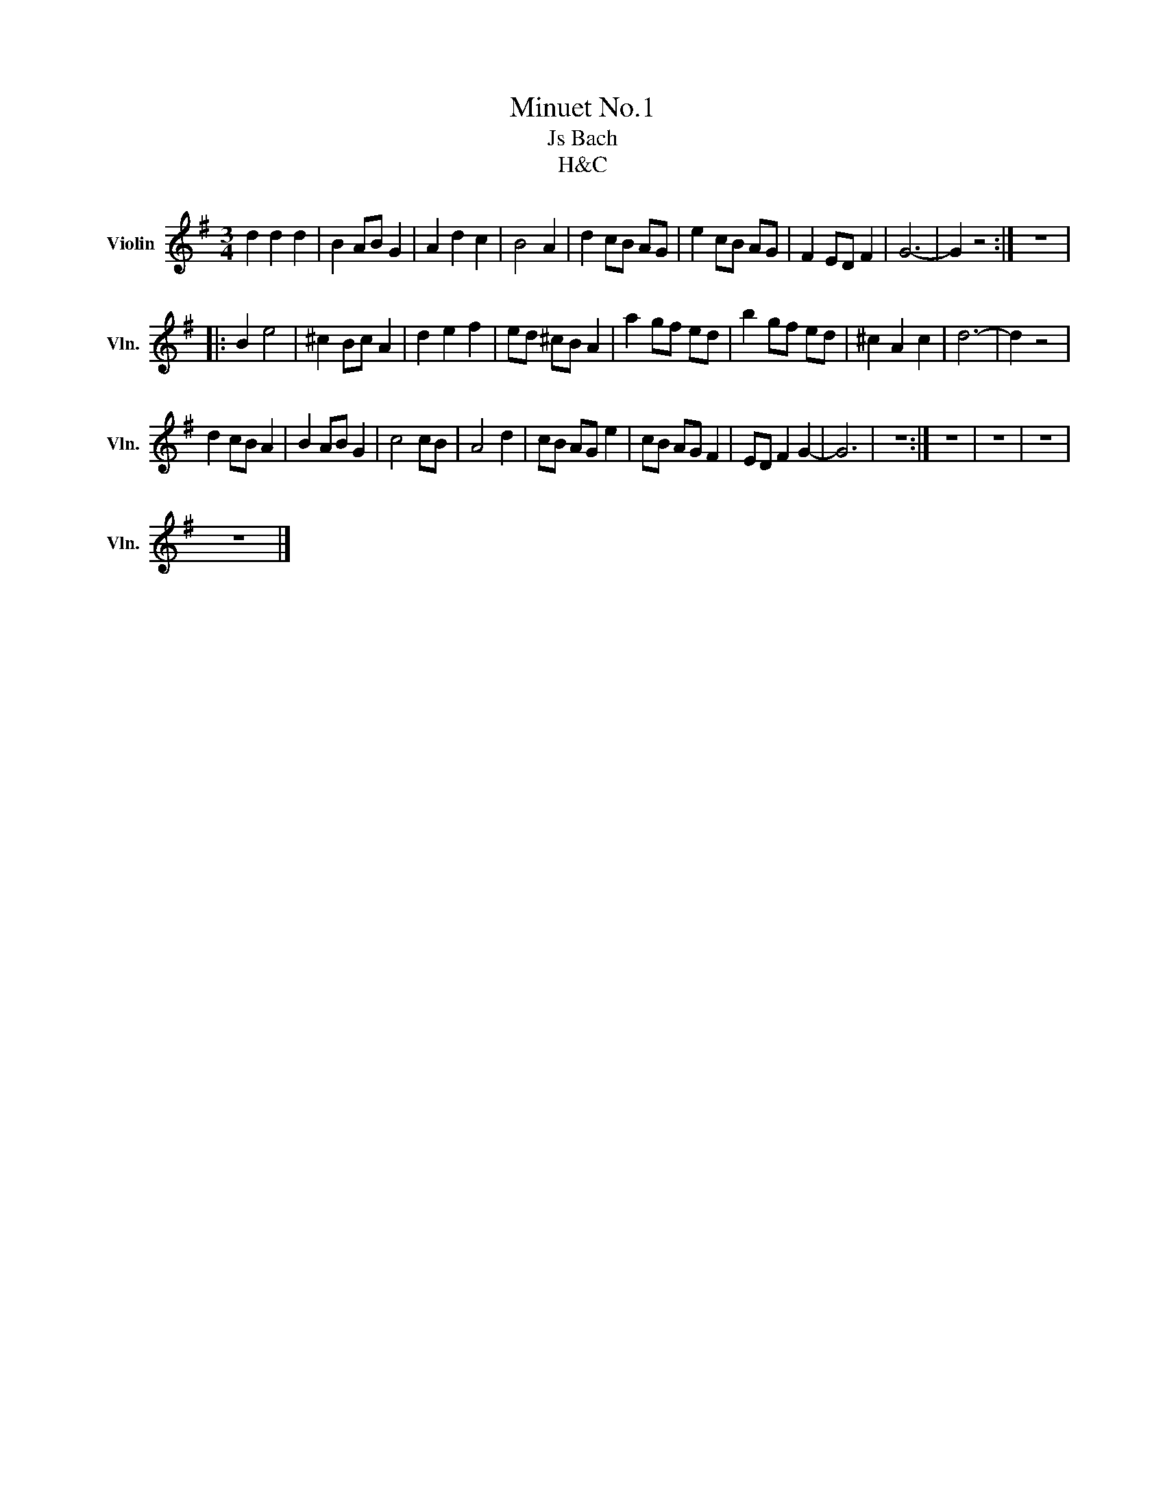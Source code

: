X:1
T:Minuet No.1
T:Js Bach
T:H&amp;C
Z:H&C
L:1/8
M:3/4
K:G
V:1 treble nm="Violin" snm="Vln."
V:1
 d2 d2 d2 | B2 AB G2 | A2 d2 c2 | B4 A2 | d2 cB AG | e2 cB AG | F2 ED F2 | G6- | G2 z4 :| z6 |: %10
 B2 e4 | ^c2 Bc A2 | d2 e2 f2 | ed ^cB A2 | a2 gf ed | b2 gf ed | ^c2 A2 c2 | d6- | d2 z4 | %19
 d2 cB A2 | B2 AB G2 | c4 cB | A4 d2 | cB AG e2 | cB AG F2 | ED F2 G2- | G6 | z6 :| z6 | z6 | z6 | %31
 z6 |] %32

